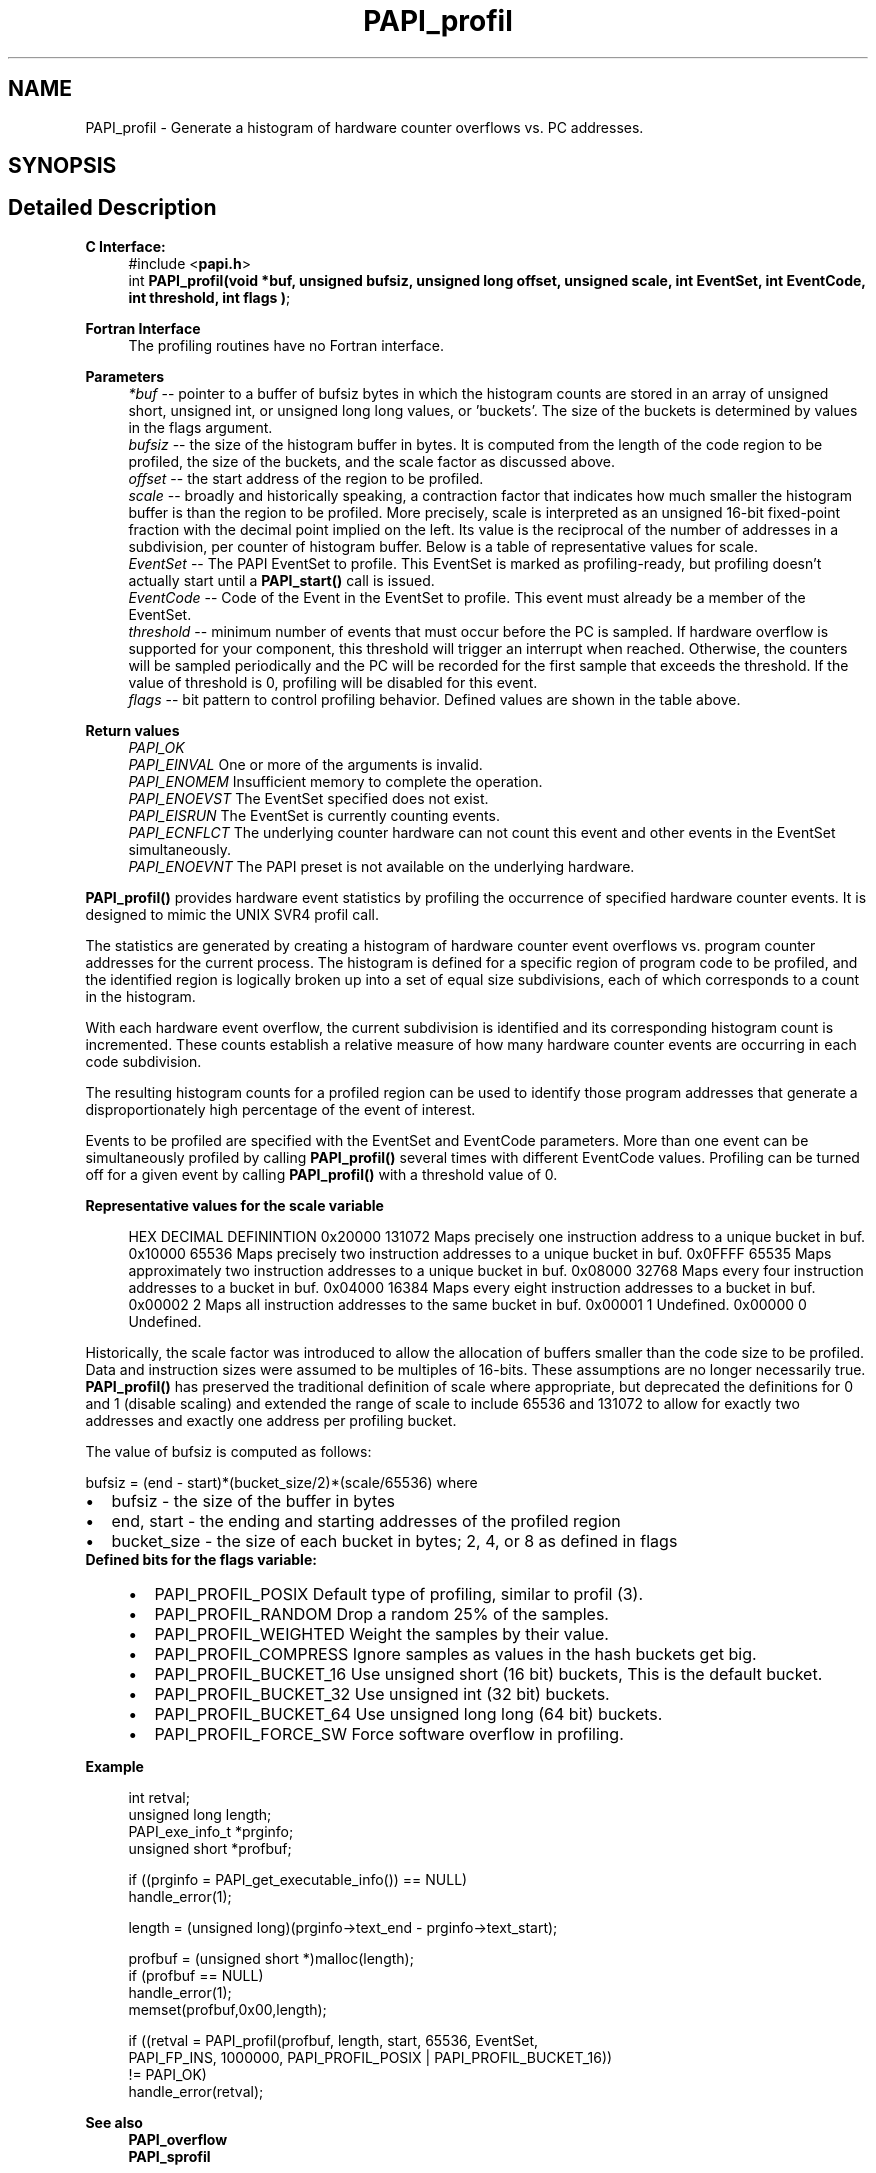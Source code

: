 .TH "PAPI_profil" 3 "Wed Nov 2 2022" "Version 6.0.0.1" "PAPI" \" -*- nroff -*-
.ad l
.nh
.SH NAME
PAPI_profil \- Generate a histogram of hardware counter overflows vs\&. PC addresses\&.  

.SH SYNOPSIS
.br
.PP
.SH "Detailed Description"
.PP 

.PP
\fBC Interface:\fP
.RS 4
#include <\fBpapi\&.h\fP> 
.br
int \fBPAPI_profil(void *buf, unsigned bufsiz, unsigned long offset,
unsigned scale, int EventSet, int EventCode, int threshold, int flags )\fP;
.RE
.PP
\fBFortran Interface\fP
.RS 4
The profiling routines have no Fortran interface\&.
.RE
.PP
\fBParameters\fP
.RS 4
\fI*buf\fP -- pointer to a buffer of bufsiz bytes in which the histogram counts are stored in an array of unsigned short, unsigned int, or unsigned long long values, or 'buckets'\&. The size of the buckets is determined by values in the flags argument\&. 
.br
\fIbufsiz\fP -- the size of the histogram buffer in bytes\&. It is computed from the length of the code region to be profiled, the size of the buckets, and the scale factor as discussed above\&. 
.br
\fIoffset\fP -- the start address of the region to be profiled\&. 
.br
\fIscale\fP -- broadly and historically speaking, a contraction factor that indicates how much smaller the histogram buffer is than the region to be profiled\&. More precisely, scale is interpreted as an unsigned 16-bit fixed-point fraction with the decimal point implied on the left\&. Its value is the reciprocal of the number of addresses in a subdivision, per counter of histogram buffer\&. Below is a table of representative values for scale\&. 
.br
\fIEventSet\fP -- The PAPI EventSet to profile\&. This EventSet is marked as profiling-ready, but profiling doesn't actually start until a \fBPAPI_start()\fP call is issued\&. 
.br
\fIEventCode\fP -- Code of the Event in the EventSet to profile\&. This event must already be a member of the EventSet\&. 
.br
\fIthreshold\fP -- minimum number of events that must occur before the PC is sampled\&. If hardware overflow is supported for your component, this threshold will trigger an interrupt when reached\&. Otherwise, the counters will be sampled periodically and the PC will be recorded for the first sample that exceeds the threshold\&. If the value of threshold is 0, profiling will be disabled for this event\&. 
.br
\fIflags\fP -- bit pattern to control profiling behavior\&. Defined values are shown in the table above\&.
.RE
.PP
\fBReturn values\fP
.RS 4
\fIPAPI_OK\fP 
.br
\fIPAPI_EINVAL\fP One or more of the arguments is invalid\&. 
.br
\fIPAPI_ENOMEM\fP Insufficient memory to complete the operation\&. 
.br
\fIPAPI_ENOEVST\fP The EventSet specified does not exist\&. 
.br
\fIPAPI_EISRUN\fP The EventSet is currently counting events\&. 
.br
\fIPAPI_ECNFLCT\fP The underlying counter hardware can not count this event and other events in the EventSet simultaneously\&. 
.br
\fIPAPI_ENOEVNT\fP The PAPI preset is not available on the underlying hardware\&.
.RE
.PP
\fBPAPI_profil()\fP provides hardware event statistics by profiling the occurrence of specified hardware counter events\&. It is designed to mimic the UNIX SVR4 profil call\&.
.PP
The statistics are generated by creating a histogram of hardware counter event overflows vs\&. program counter addresses for the current process\&. The histogram is defined for a specific region of program code to be profiled, and the identified region is logically broken up into a set of equal size subdivisions, each of which corresponds to a count in the histogram\&.
.PP
With each hardware event overflow, the current subdivision is identified and its corresponding histogram count is incremented\&. These counts establish a relative measure of how many hardware counter events are occurring in each code subdivision\&.
.PP
The resulting histogram counts for a profiled region can be used to identify those program addresses that generate a disproportionately high percentage of the event of interest\&.
.PP
Events to be profiled are specified with the EventSet and EventCode parameters\&. More than one event can be simultaneously profiled by calling \fBPAPI_profil()\fP several times with different EventCode values\&. Profiling can be turned off for a given event by calling \fBPAPI_profil()\fP with a threshold value of 0\&.
.PP
\fBRepresentative values for the scale variable\fP
.RS 4
 
HEX      DECIMAL  DEFININTION  
0x20000  131072   Maps precisely one instruction address to a unique bucket in buf.  
0x10000   65536   Maps precisely two instruction addresses to a unique bucket in buf.  
0x0FFFF   65535   Maps approximately two instruction addresses to a unique bucket in buf.  
0x08000   32768   Maps every four instruction addresses to a bucket in buf.  
0x04000   16384   Maps every eight instruction addresses to a bucket in buf.  
0x00002       2   Maps all instruction addresses to the same bucket in buf.  
0x00001       1   Undefined.  
0x00000       0   Undefined.  
 
.RE
.PP
Historically, the scale factor was introduced to allow the allocation of buffers smaller than the code size to be profiled\&. Data and instruction sizes were assumed to be multiples of 16-bits\&. These assumptions are no longer necessarily true\&. \fBPAPI_profil()\fP has preserved the traditional definition of scale where appropriate, but deprecated the definitions for 0 and 1 (disable scaling) and extended the range of scale to include 65536 and 131072 to allow for exactly two addresses and exactly one address per profiling bucket\&.
.PP
The value of bufsiz is computed as follows:
.PP
bufsiz = (end - start)*(bucket_size/2)*(scale/65536) where 
.PD 0

.IP "\(bu" 2
bufsiz - the size of the buffer in bytes 
.IP "\(bu" 2
end, start - the ending and starting addresses of the profiled region 
.IP "\(bu" 2
bucket_size - the size of each bucket in bytes; 2, 4, or 8 as defined in flags
.PP
\fBDefined bits for the flags variable:\fP
.RS 4

.PD 0

.IP "\(bu" 2
PAPI_PROFIL_POSIX Default type of profiling, similar to profil (3)\&.
.br

.IP "\(bu" 2
PAPI_PROFIL_RANDOM Drop a random 25% of the samples\&.
.br

.IP "\(bu" 2
PAPI_PROFIL_WEIGHTED Weight the samples by their value\&.
.br

.IP "\(bu" 2
PAPI_PROFIL_COMPRESS Ignore samples as values in the hash buckets get big\&.
.br

.IP "\(bu" 2
PAPI_PROFIL_BUCKET_16 Use unsigned short (16 bit) buckets, This is the default bucket\&.
.br

.IP "\(bu" 2
PAPI_PROFIL_BUCKET_32 Use unsigned int (32 bit) buckets\&.
.br

.IP "\(bu" 2
PAPI_PROFIL_BUCKET_64 Use unsigned long long (64 bit) buckets\&.
.br

.IP "\(bu" 2
PAPI_PROFIL_FORCE_SW Force software overflow in profiling\&. 
.br
 
.PP
.RE
.PP
\fBExample\fP
.RS 4

.PP
.nf
int retval;
unsigned long length;
PAPI_exe_info_t *prginfo;
unsigned short *profbuf;

if ((prginfo = PAPI_get_executable_info()) == NULL)
   handle_error(1);

length = (unsigned long)(prginfo->text_end - prginfo->text_start);

profbuf = (unsigned short *)malloc(length);
if (profbuf == NULL)
   handle_error(1);
memset(profbuf,0x00,length);

if ((retval = PAPI_profil(profbuf, length, start, 65536, EventSet,
    PAPI_FP_INS, 1000000, PAPI_PROFIL_POSIX | PAPI_PROFIL_BUCKET_16)) 
   != PAPI_OK)
   handle_error(retval);

.fi
.PP
.RE
.PP
.PP
\fBSee also\fP
.RS 4
\fBPAPI_overflow\fP 
.PP
\fBPAPI_sprofil\fP 
.RE
.PP


.SH "Author"
.PP 
Generated automatically by Doxygen for PAPI from the source code\&.
